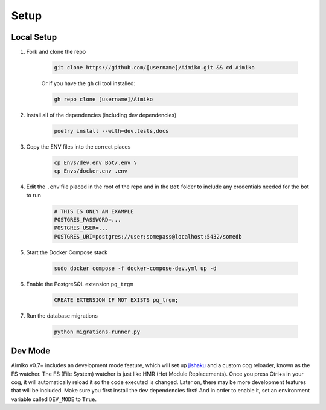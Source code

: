 Setup
========

Local Setup
-----------

1. Fork and clone the repo

    .. code-block:: bash

        git clone https://github.com/[username]/Aimiko.git && cd Aimiko
    

    Or if you have the ``gh`` cli tool installed:

    .. code-block:: bash

        gh repo clone [username]/Aimiko
    

2. Install all of the dependencies (including dev dependencies)

    .. code-block:: bash

        poetry install --with=dev,tests,docs

3. Copy the ENV files into the correct places

    .. code-block:: bash

        cp Envs/dev.env Bot/.env \
        cp Envs/docker.env .env

4. Edit the ``.env`` file placed in the root of the repo and in the ``Bot`` folder to include any credentials needed for the bot to run
    
    .. code-block:: bash
        
        # THIS IS ONLY AN EXAMPLE
        POSTGRES_PASSWORD=...
        POSTGRES_USER=...
        POSTGRES_URI=postgres://user:somepass@localhost:5432/somedb
        

5. Start the Docker Compose stack

    .. code-block:: bash

        sudo docker compose -f docker-compose-dev.yml up -d
    
6. Enable the PostgreSQL extension ``pg_trgm``

    .. code-block:: sql

        CREATE EXTENSION IF NOT EXISTS pg_trgm;

7. Run the database migrations

    .. code-block:: bash

        python migrations-runner.py
    

Dev Mode
---------------------

Aimiko v0.7+ includes an development mode feature, which will set up `jishaku <https://github.com/Gorialis/jishaku>`_ and a custom cog reloader, known as the FS watcher. The FS (File System) watcher is just like HMR (Hot Module Replacements). Once you press Ctrl+s in your cog, it will automatically reload it so the code executed is changed. Later on, there may be more development features that will be included. Make sure you first install the dev dependencies first! And in order to enable it, set an environment variable called ``DEV_MODE`` to ``True``.